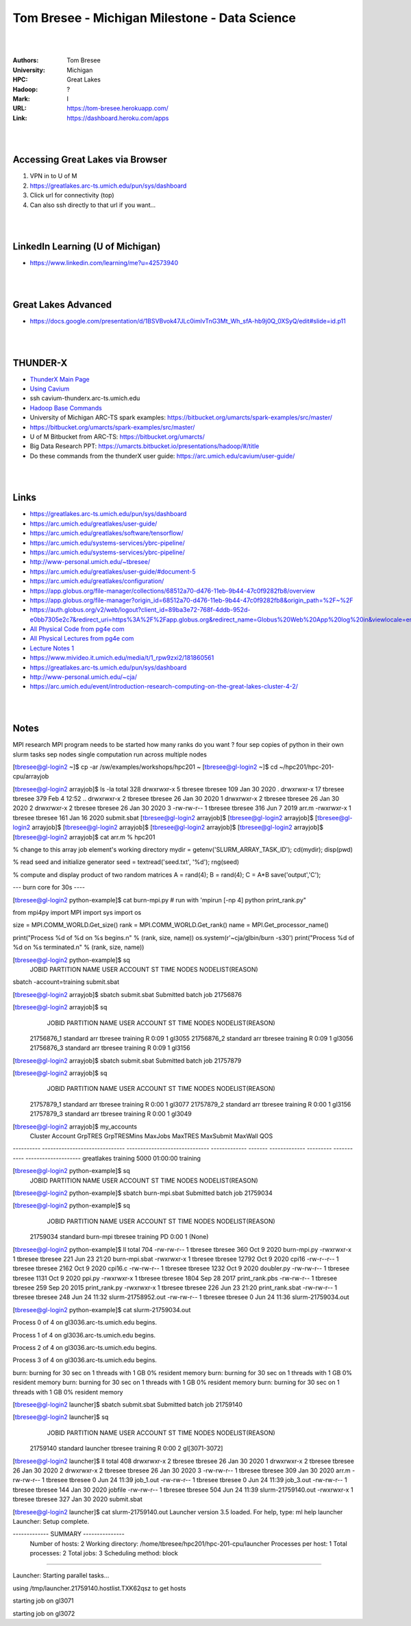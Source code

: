 

Tom Bresee - Michigan Milestone - Data Science 
##################################################


|
|


:Authors: Tom Bresee
:University: Michigan
:HPC: Great Lakes
:Hadoop:  ?
:Mark:  I
:URL:  https://tom-bresee.herokuapp.com/
:Link: https://dashboard.heroku.com/apps




|
|




Accessing Great Lakes via Browser
~~~~~~~~~~~~~~~~~~~~~~~~~~~~~~~~~~~~~

1.  VPN in to U of M
2.  https://greatlakes.arc-ts.umich.edu/pun/sys/dashboard
3.  Click url for connectivity (top)
4.  Can also ssh directly to that url if you want...



|
|




LinkedIn Learning (U of Michigan)
~~~~~~~~~~~~~~~~~~~~~~~~~~~~~~~~~~~~~

* https://www.linkedin.com/learning/me?u=42573940



|
|


Great Lakes Advanced 
~~~~~~~~~~~~~~~~~~~~~~~~~~~

* https://docs.google.com/presentation/d/1BSVBvok47JLc0imlvTnG3Mt_Wh_sfA-hb9j0Q_0XSyQ/edit#slide=id.p11



|
|



THUNDER-X
~~~~~~~~~~~~~~~~~~~~~~~~~~~

* `ThunderX Main Page <https://arc.umich.edu/cavium/>`_ 
* `Using Cavium <https://arc.umich.edu/cavium/user-guide/>`_ 
* ssh cavium-thunderx.arc-ts.umich.edu
* `Hadoop Base Commands <http://hadoop.apache.org/docs/r2.5.2/hadoop-project-dist/hadoop-common/FileSystemShell.html>`_  
* University of Michigan ARC-TS spark examples:  https://bitbucket.org/umarcts/spark-examples/src/master/
* https://bitbucket.org/umarcts/spark-examples/src/master/
* U of M Bitbucket from ARC-TS:  https://bitbucket.org/umarcts/
* Big Data Research PPT:  https://umarcts.bitbucket.io/presentations/hadoop/#/title
* Do these commands from the thunderX user guide: https://arc.umich.edu/cavium/user-guide/



|
|


Links
~~~~~~~~~~~~~~~~~~~~~
* https://greatlakes.arc-ts.umich.edu/pun/sys/dashboard
* https://arc.umich.edu/greatlakes/user-guide/
* https://arc.umich.edu/greatlakes/software/tensorflow/
* https://arc.umich.edu/systems-services/ybrc-pipeline/
* https://arc.umich.edu/systems-services/ybrc-pipeline/
* http://www-personal.umich.edu/~tbresee/
* https://arc.umich.edu/greatlakes/user-guide/#document-5
* https://arc.umich.edu/greatlakes/configuration/
* https://app.globus.org/file-manager/collections/68512a70-d476-11eb-9b44-47c0f9282fb8/overview
* https://app.globus.org/file-manager?origin_id=68512a70-d476-11eb-9b44-47c0f9282fb8&origin_path=%2F~%2F
* https://auth.globus.org/v2/web/logout?client_id=89ba3e72-768f-4ddb-952d-e0bb7305e2c7&redirect_uri=https%3A%2F%2Fapp.globus.org&redirect_name=Globus%20Web%20App%20log%20in&viewlocale=en_US
* `All Physical Code from pg4e com <https://www.pg4e.com/code/>`_
* `All Physical Lectures from pg4e com <https://www.pg4e.com/lectures/>`_
* `Lecture Notes 1 <https://www.pg4e.com/lectures/05-FullText>`_
* https://www.mivideo.it.umich.edu/media/t/1_rpw9zxi2/181860561
* https://greatlakes.arc-ts.umich.edu/pun/sys/dashboard
* http://www-personal.umich.edu/~cja/
* https://arc.umich.edu/event/introduction-research-computing-on-the-great-lakes-cluster-4-2/


|
|


Notes
~~~~~~~~~~~~~~~~~~~~~
MPI research
MPI program needs to be started 
how many ranks do you want ? 
four sep copies of python in their own slurm tasks
sep nodes 
single computation run across multiple nodes 




[tbresee@gl-login2 ~]$ cp -ar /sw/examples/workshops/hpc201 ~
[tbresee@gl-login2 ~]$ cd ~/hpc201/hpc-201-cpu/arrayjob




[tbresee@gl-login2 arrayjob]$ ls -la
total 328
drwxrwxr-x  5 tbresee tbresee 109 Jan 30  2020 .
drwxrwxr-x 17 tbresee tbresee 379 Feb  4 12:52 ..
drwxrwxr-x  2 tbresee tbresee  26 Jan 30  2020 1
drwxrwxr-x  2 tbresee tbresee  26 Jan 30  2020 2
drwxrwxr-x  2 tbresee tbresee  26 Jan 30  2020 3
-rw-rw-r--  1 tbresee tbresee 316 Jun  7  2019 arr.m
-rwxrwxr-x  1 tbresee tbresee 161 Jan 16  2020 submit.sbat
[tbresee@gl-login2 arrayjob]$
[tbresee@gl-login2 arrayjob]$
[tbresee@gl-login2 arrayjob]$
[tbresee@gl-login2 arrayjob]$
[tbresee@gl-login2 arrayjob]$
[tbresee@gl-login2 arrayjob]$
[tbresee@gl-login2 arrayjob]$ cat arr.m
% hpc201

% change to this array job element's working directory
mydir = getenv('SLURM_ARRAY_TASK_ID');
cd(mydir);
disp(pwd)

% read seed and initialize generator
seed = textread('seed.txt', '%d');
rng(seed)

% compute and display product of two random matrices
A = rand(4);
B = rand(4);
C = A*B
save('output','C');






--- burn core for 30s ----


[tbresee@gl-login2 python-example]$ cat burn-mpi.py
# run with 'mpirun [-np 4] python print_rank.py"

from mpi4py import MPI
import sys
import os

size = MPI.COMM_WORLD.Get_size()
rank = MPI.COMM_WORLD.Get_rank()
name = MPI.Get_processor_name()

print("Process %d of %d on %s begins.\n" % (rank, size, name))
os.system(r'~cja/glbin/burn -s30')
print("Process %d of %d on %s terminated.\n" % (rank, size, name))






[tbresee@gl-login2 python-example]$ sq
             JOBID PARTITION     NAME     USER  ACCOUNT ST       TIME  NODES NODELIST(REASON)






sbatch -account=training submit.sbat



[tbresee@gl-login2 arrayjob]$ sbatch submit.sbat
Submitted batch job 21756876


[tbresee@gl-login2 arrayjob]$ sq
             JOBID PARTITION     NAME     USER  ACCOUNT ST       TIME  NODES NODELIST(REASON)
        21756876_1  standard      arr  tbresee training  R       0:09      1 gl3055
        21756876_2  standard      arr  tbresee training  R       0:09      1 gl3056
        21756876_3  standard      arr  tbresee training  R       0:09      1 gl3156







[tbresee@gl-login2 arrayjob]$ sbatch submit.sbat
Submitted batch job 21757879


[tbresee@gl-login2 arrayjob]$ sq
             JOBID PARTITION     NAME     USER  ACCOUNT ST       TIME  NODES NODELIST(REASON)
        21757879_1  standard      arr  tbresee training  R       0:00      1 gl3077
        21757879_2  standard      arr  tbresee training  R       0:00      1 gl3156
        21757879_3  standard      arr  tbresee training  R       0:00      1 gl3049




[tbresee@gl-login2 arrayjob]$ my_accounts
   Cluster                        Account                        GrpTRES   GrpTRESMins MaxJobs       MaxTRES MaxSubmit     MaxWall                  QOS
---------- ------------------------------ ------------------------------ ------------- ------- ------------- --------- ----------- --------------------
greatlakes                       training                                                                         5000    01:00:00             training










[tbresee@gl-login2 python-example]$ sq
             JOBID PARTITION     NAME     USER  ACCOUNT ST       TIME  NODES NODELIST(REASON)


[tbresee@gl-login2 python-example]$ sbatch burn-mpi.sbat
Submitted batch job 21759034


[tbresee@gl-login2 python-example]$ sq
             JOBID PARTITION     NAME     USER  ACCOUNT ST       TIME  NODES NODELIST(REASON)
          21759034  standard burn-mpi  tbresee training PD       0:00      1 (None)


[tbresee@gl-login2 python-example]$ ll
total 704
-rw-rw-r-- 1 tbresee tbresee   360 Oct  9  2020 burn-mpi.py
-rwxrwxr-x 1 tbresee tbresee   221 Jun 23 21:20 burn-mpi.sbat
-rwxrwxr-x 1 tbresee tbresee 12792 Oct  9  2020 cpi16
-rw-r--r-- 1 tbresee tbresee  2162 Oct  9  2020 cpi16.c
-rw-rw-r-- 1 tbresee tbresee  1232 Oct  9  2020 doubler.py
-rw-rw-r-- 1 tbresee tbresee  1131 Oct  9  2020 ppi.py
-rwxrwxr-x 1 tbresee tbresee  1804 Sep 28  2017 print_rank.pbs
-rw-rw-r-- 1 tbresee tbresee   259 Sep 20  2015 print_rank.py
-rwxrwxr-x 1 tbresee tbresee   226 Jun 23 21:20 print_rank.sbat
-rw-rw-r-- 1 tbresee tbresee   248 Jun 24 11:32 slurm-21758952.out
-rw-rw-r-- 1 tbresee tbresee     0 Jun 24 11:36 slurm-21759034.out


[tbresee@gl-login2 python-example]$ cat slurm-21759034.out

Process 0 of 4 on gl3036.arc-ts.umich.edu begins.

Process 1 of 4 on gl3036.arc-ts.umich.edu begins.

Process 2 of 4 on gl3036.arc-ts.umich.edu begins.

Process 3 of 4 on gl3036.arc-ts.umich.edu begins.

burn:  burning for 30 sec on 1 threads with 1 GB 0% resident memory
burn:  burning for 30 sec on 1 threads with 1 GB 0% resident memory
burn:  burning for 30 sec on 1 threads with 1 GB 0% resident memory
burn:  burning for 30 sec on 1 threads with 1 GB 0% resident memory







[tbresee@gl-login2 launcher]$ sbatch submit.sbat
Submitted batch job 21759140

[tbresee@gl-login2 launcher]$ sq
             JOBID PARTITION     NAME     USER  ACCOUNT ST       TIME  NODES NODELIST(REASON)
          21759140  standard launcher  tbresee training  R       0:00      2 gl[3071-3072]

[tbresee@gl-login2 launcher]$ ll
total 408
drwxrwxr-x 2 tbresee tbresee  26 Jan 30  2020 1
drwxrwxr-x 2 tbresee tbresee  26 Jan 30  2020 2
drwxrwxr-x 2 tbresee tbresee  26 Jan 30  2020 3
-rw-rw-r-- 1 tbresee tbresee 309 Jan 30  2020 arr.m
-rw-rw-r-- 1 tbresee tbresee   0 Jun 24 11:39 job_1.out
-rw-rw-r-- 1 tbresee tbresee   0 Jun 24 11:39 job_3.out
-rw-rw-r-- 1 tbresee tbresee 144 Jan 30  2020 jobfile
-rw-rw-r-- 1 tbresee tbresee 504 Jun 24 11:39 slurm-21759140.out
-rwxrwxr-x 1 tbresee tbresee 327 Jan 30  2020 submit.sbat

[tbresee@gl-login2 launcher]$ cat slurm-21759140.out
Launcher version 3.5 loaded. For help, type: ml help launcher
Launcher: Setup complete.

------------- SUMMARY ---------------
   Number of hosts:    2
   Working directory:  /home/tbresee/hpc201/hpc-201-cpu/launcher
   Processes per host: 1
   Total processes:    2
   Total jobs:         3
   Scheduling method:  block

-------------------------------------

Launcher: Starting parallel tasks...

using /tmp/launcher.21759140.hostlist.TXK62qsz to get hosts

starting job on gl3071

starting job on gl3072









